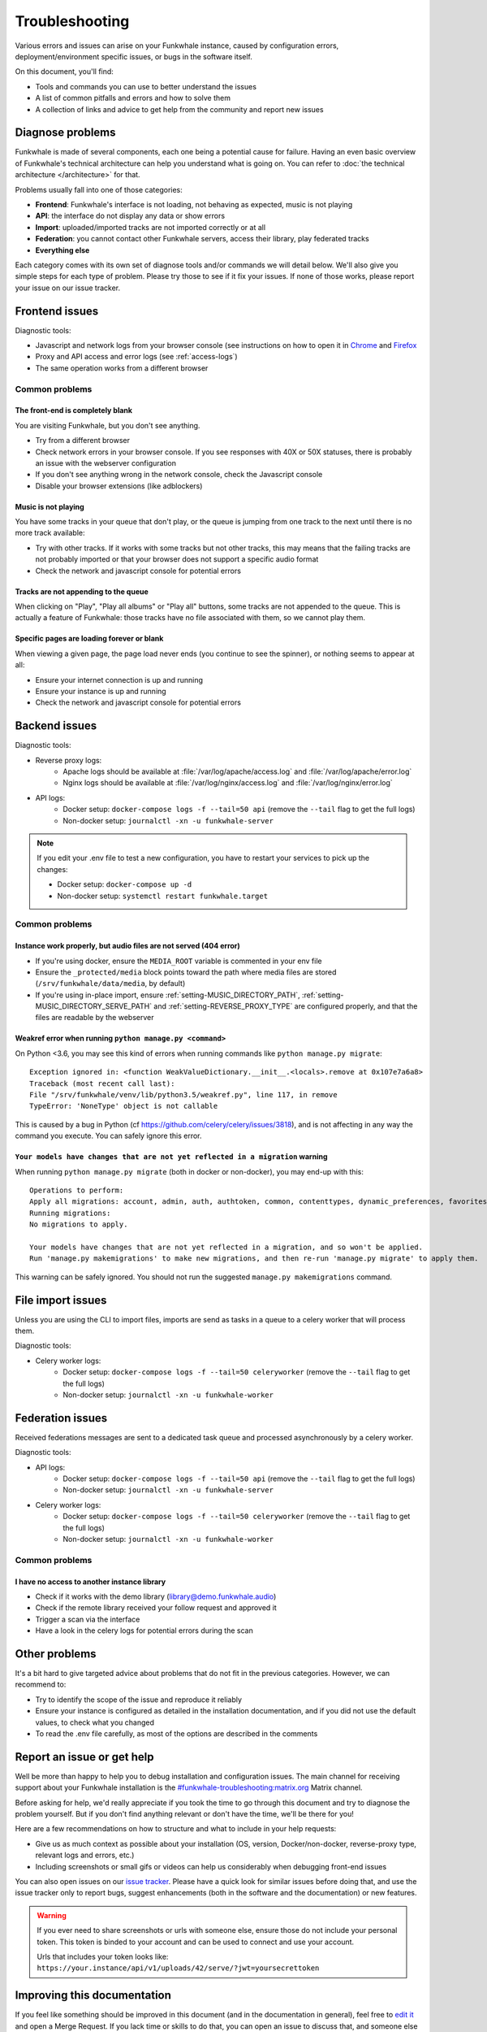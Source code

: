 Troubleshooting
===============

Various errors and issues can arise on your Funkwhale instance, caused by configuration errors,
deployment/environment specific issues, or bugs in the software itself.

On this document, you'll find:

- Tools and commands you can use to better understand the issues
- A list of common pitfalls and errors and how to solve them
- A collection of links and advice to get help from the community and report new issues

Diagnose problems
^^^^^^^^^^^^^^^^^

Funkwhale is made of several components, each one being a potential cause for failure. Having an even basic overview
of Funkwhale's technical architecture can help you understand what is going on. You can refer to :doc:`the technical architecture </architecture>` for that.

Problems usually fall into one of those categories:

- **Frontend**: Funkwhale's interface is not loading, not behaving as expected, music is not playing
- **API**: the interface do not display any data or show errors
- **Import**: uploaded/imported tracks are not imported correctly or at all
- **Federation**: you cannot contact other Funkwhale servers, access their library, play federated tracks
- **Everything else**

Each category comes with its own set of diagnose tools and/or commands we will detail below. We'll also give you simple
steps for each type of problem. Please try those to see if it fix your issues. If none of those works, please report your issue on our
issue tracker.

Frontend issues
^^^^^^^^^^^^^^^

Diagnostic tools:

- Javascript and network logs from your browser console (see instructions on how to open it in `Chrome <https://developers.google.com/web/tools/chrome-devtools/console/>`_ and  `Firefox <https://developer.mozilla.org/en-US/docs/Tools/Web_Console/Opening_the_Web_Console>`_
- Proxy and API access and error logs (see :ref:`access-logs`)
- The same operation works from a different browser

Common problems
***************

The front-end is completely blank
~~~~~~~~~~~~~~~~~~~~~~~~~~~~~~~~~

You are visiting Funkwhale, but you don't see anything.

- Try from a different browser
- Check network errors in your browser console. If you see responses with 40X or 50X statuses, there is probably an issue with the webserver configuration
- If you don't see anything wrong in the network console, check the Javascript console
- Disable your browser extensions (like adblockers)

Music is not playing
~~~~~~~~~~~~~~~~~~~~

You have some tracks in your queue that don't play, or the queue is jumping from one track to the next until
there is no more track available:

- Try with other tracks. If it works with some tracks but not other tracks, this may means that the failing tracks are not probably imported
  or that your browser does not support a specific audio format
- Check the network and javascript console for potential errors

Tracks are not appending to the queue
~~~~~~~~~~~~~~~~~~~~~~~~~~~~~~~~~~~~~

When clicking on "Play", "Play all albums" or "Play all" buttons, some tracks are not appended to the queue. This is
actually a feature of Funkwhale: those tracks have no file associated with them, so we cannot play them.

Specific pages are loading forever or blank
~~~~~~~~~~~~~~~~~~~~~~~~~~~~~~~~~~~~~~~~~~~

When viewing a given page, the page load never ends (you continue to see the spinner), or nothing seems to appear at all:

- Ensure your internet connection is up and running
- Ensure your instance is up and running
- Check the network and javascript console for potential errors


Backend issues
^^^^^^^^^^^^^^

Diagnostic tools:

- Reverse proxy logs:
    - Apache logs should be available at :file:`/var/log/apache/access.log` and :file:`/var/log/apache/error.log`
    - Nginx logs should be available at :file:`/var/log/nginx/access.log` and :file:`/var/log/nginx/error.log`
- API logs:
    - Docker setup: ``docker-compose logs -f --tail=50 api`` (remove the ``--tail`` flag to get the full logs)
    - Non-docker setup: ``journalctl -xn -u funkwhale-server``

.. note::

    If you edit your .env file to test a new configuration, you have to restart your services to pick up the changes:

    - Docker setup: ``docker-compose up -d``
    - Non-docker setup: ``systemctl restart funkwhale.target``

Common problems
***************

Instance work properly, but audio files are not served (404 error)
~~~~~~~~~~~~~~~~~~~~~~~~~~~~~~~~~~~~~~~~~~~~~~~~~~~~~~~~~~~~~~~~~~~

- If you're using docker, ensure the ``MEDIA_ROOT`` variable is commented in your env file
- Ensure the ``_protected/media`` block points toward the path where media files are stored (``/srv/funkwhale/data/media``, by default)
- If you're using in-place import, ensure :ref:`setting-MUSIC_DIRECTORY_PATH`, :ref:`setting-MUSIC_DIRECTORY_SERVE_PATH` and :ref:`setting-REVERSE_PROXY_TYPE` are configured properly, and that the files are readable by the webserver

Weakref error when running ``python manage.py <command>``
~~~~~~~~~~~~~~~~~~~~~~~~~~~~~~~~~~~~~~~~~~~~~~~~~~~~~~~~~

On Python <3.6, you may see this kind of errors when running commands like ``python manage.py migrate``::

    Exception ignored in: <function WeakValueDictionary.__init__.<locals>.remove at 0x107e7a6a8>
    Traceback (most recent call last):
    File "/srv/funkwhale/venv/lib/python3.5/weakref.py", line 117, in remove
    TypeError: 'NoneType' object is not callable

This is caused by a bug in Python (cf https://github.com/celery/celery/issues/3818), and is not affecting in any way
the command you execute. You can safely ignore this error.

``Your models have changes that are not yet reflected in a migration`` warning
~~~~~~~~~~~~~~~~~~~~~~~~~~~~~~~~~~~~~~~~~~~~~~~~~~~~~~~~~~~~~~~~~~~~~~~~~~~~~~

When running ``python manage.py migrate`` (both in docker or non-docker), you may end-up with this::

    Operations to perform:
    Apply all migrations: account, admin, auth, authtoken, common, contenttypes, dynamic_preferences, favorites, federation, history, music, playlists, radios, requests, sessions, sites, socialaccount, taggit, users
    Running migrations:
    No migrations to apply.

    Your models have changes that are not yet reflected in a migration, and so won't be applied.
    Run 'manage.py makemigrations' to make new migrations, and then re-run 'manage.py migrate' to apply them.

This warning can be safely ignored. You should not run the suggested ``manage.py makemigrations`` command.

File import issues
^^^^^^^^^^^^^^^^^^

Unless you are using the CLI to import files, imports are send as tasks in a queue to a celery worker that will process them.

Diagnostic tools:

- Celery worker logs:
    - Docker setup: ``docker-compose logs -f --tail=50 celeryworker`` (remove the ``--tail`` flag to get the full logs)
    - Non-docker setup: ``journalctl -xn -u funkwhale-worker``

Federation issues
^^^^^^^^^^^^^^^^^

Received federations messages are sent to a dedicated task queue and processed asynchronously by a celery worker.

Diagnostic tools:

- API logs:
    - Docker setup: ``docker-compose logs -f --tail=50 api`` (remove the ``--tail`` flag to get the full logs)
    - Non-docker setup: ``journalctl -xn -u funkwhale-server``
- Celery worker logs:
    - Docker setup: ``docker-compose logs -f --tail=50 celeryworker`` (remove the ``--tail`` flag to get the full logs)
    - Non-docker setup: ``journalctl -xn -u funkwhale-worker``

Common problems
***************

I have no access to another instance library
~~~~~~~~~~~~~~~~~~~~~~~~~~~~~~~~~~~~~~~~~~~~

- Check if it works with the demo library (library@demo.funkwhale.audio)
- Check if the remote library received your follow request and approved it
- Trigger a scan via the interface
- Have a look in the celery logs for potential errors during the scan

Other problems
^^^^^^^^^^^^^^

It's a bit hard to give targeted advice about problems that do not fit in the previous categories. However, we can recommend to:

- Try to identify the scope of the issue and reproduce it reliably
- Ensure your instance is configured as detailed in the installation documentation, and if you did not use the default
  values, to check what you changed
- To read the .env file carefully, as most of the options are described in the comments


Report an issue or get help
^^^^^^^^^^^^^^^^^^^^^^^^^^^

Well be more than happy to help you to debug installation and configuration issues. The main channel
for receiving support about your Funkwhale installation is the `#funkwhale-troubleshooting:matrix.org <https://riot.im/app/#/room/#funkwhale-troubleshooting:matrix.org>`_ Matrix channel.

Before asking for help, we'd really appreciate if you took the time to go through this document and try to diagnose the problem yourself. But if you don't find
anything relevant or don't have the time, we'll be there for you!

Here are a few recommendations on how to structure and what to include in your help requests:

- Give us as much context as possible about your installation (OS, version, Docker/non-docker, reverse-proxy type, relevant logs and errors, etc.)
- Including screenshots or small gifs or videos can help us considerably when debugging front-end issues

You can also open issues on our `issue tracker <https://dev.funkwhale.audio/funkwhale/funkwhale/issues>`_. Please have a quick look for
similar issues before doing that, and use the issue tracker only to report bugs, suggest enhancements (both in the software and the documentation) or new features.

.. warning::

    If you ever need to share screenshots or urls with someone else, ensure those do not include your personal token.
    This token is binded to your account and can be used to connect and use your account.

    Urls that includes your token looks like: ``https://your.instance/api/v1/uploads/42/serve/?jwt=yoursecrettoken``

Improving this documentation
^^^^^^^^^^^^^^^^^^^^^^^^^^^^

If you feel like something should be improved in this document (and in the documentation in general), feel free to `edit
it <https://dev.funkwhale.audio/funkwhale/funkwhale/tree/develop/docs>`_ and open a Merge Request. If you lack time or skills
to do that, you can open an issue to discuss that, and someone else will do it.
